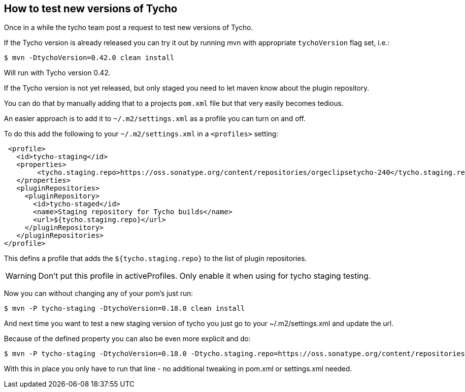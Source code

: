 == How to test new versions of Tycho 

Once in a while the tycho team post a request to test new versions of Tycho.

If the Tycho version is already released you can try it out by running mvn with appropriate `tychoVersion` flag set, i.e.:

   $ mvn -DtychoVersion=0.42.0 clean install
   
Will run with Tycho version 0.42.

If the Tycho version is not yet released, but only staged you need to let maven know about the plugin repository.

You can do that by manually adding that to a projects `pom.xml` file but that very easily becomes tedious.

An easier approach is to add it to `~/.m2/settings.xml` as a profile you can turn on and off.

To do this add the following to your `~/.m2/settings.xml` in a `<profiles>` setting:

    <profile>
      <id>tycho-staging</id>
      <properties>
           <tycho.staging.repo>https://oss.sonatype.org/content/repositories/orgeclipsetycho-240</tycho.staging.repo>
      </properties>
      <pluginRepositories>
        <pluginRepository>
          <id>tycho-staged</id>
          <name>Staging repository for Tycho builds</name>
          <url>${tycho.staging.repo}</url>
        </pluginRepository>
      </pluginRepositories>
   </profile>

This defins a profile that adds the `${tycho.staging.repo}` to the list of plugin repositories.

WARNING: Don't put this profile in activeProfiles. Only enable it when using for tycho staging testing.

Now you can without changing any of your pom's just run:

   $ mvn -P tycho-staging -DtychoVersion=0.18.0 clean install

And next time you want to test a new staging version of tycho you just go to your ~/.m2/settings.xml
and update the url.

Because of the defined property you can also be even more explicit and do:

   $ mvn -P tycho-staging -DtychoVersion=0.18.0 -Dtycho.staging.repo=https://oss.sonatype.org/content/repositories/orgeclipsetycho-242 clean install

With this in place you only have to run that line - no additional tweaking in pom.xml or settings.xml needed.
